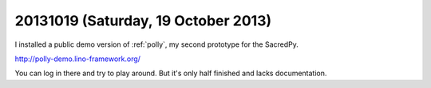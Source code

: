 ====================================
20131019 (Saturday, 19 October 2013)
====================================

I installed a public demo version of :ref:`polly`, 
my second prototype for the SacredPy.

http://polly-demo.lino-framework.org/

You can log in there and try to play around. But it's only half finished and lacks documentation.
